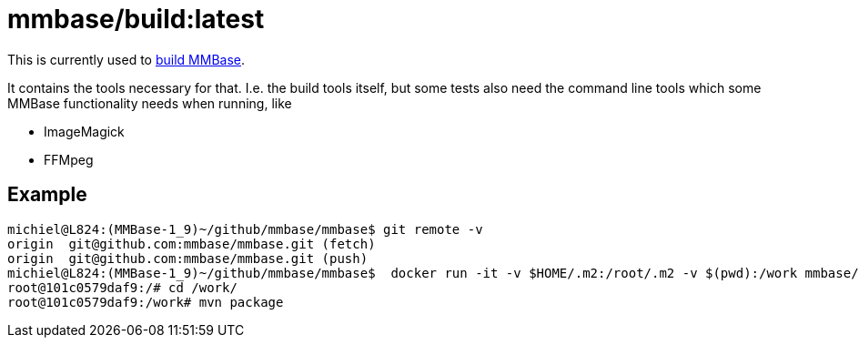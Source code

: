 = mmbase/build:latest

This is currently used to https://github.com/mmbase/mmbase/actions[build MMBase].

It contains the tools necessary for that. I.e. the build tools itself, but some tests also need the command line tools which some MMBase functionality needs when running, like

- ImageMagick
- FFMpeg

== Example

[source, bash]
----
michiel@L824:(MMBase-1_9)~/github/mmbase/mmbase$ git remote -v
origin  git@github.com:mmbase/mmbase.git (fetch)
origin  git@github.com:mmbase/mmbase.git (push)
michiel@L824:(MMBase-1_9)~/github/mmbase/mmbase$  docker run -it -v $HOME/.m2:/root/.m2 -v $(pwd):/work mmbase/build:latest
root@101c0579daf9:/# cd /work/
root@101c0579daf9:/work# mvn package
----

